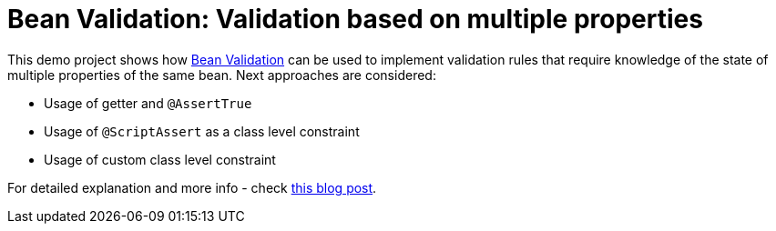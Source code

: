 = Bean Validation: Validation based on multiple properties

This demo project shows how http://beanvalidation.org/[Bean Validation] can be used to implement
validation rules that require knowledge of the state of multiple properties of the same bean.
Next approaches are considered:

- Usage of getter and `@AssertTrue`
- Usage of `@ScriptAssert` as a class level constraint
- Usage of custom class level constraint

For detailed explanation and more info - check
https://that-java-guy.blogspot.com/2018/09/bean-validation-conditional-property.html[this blog post].
